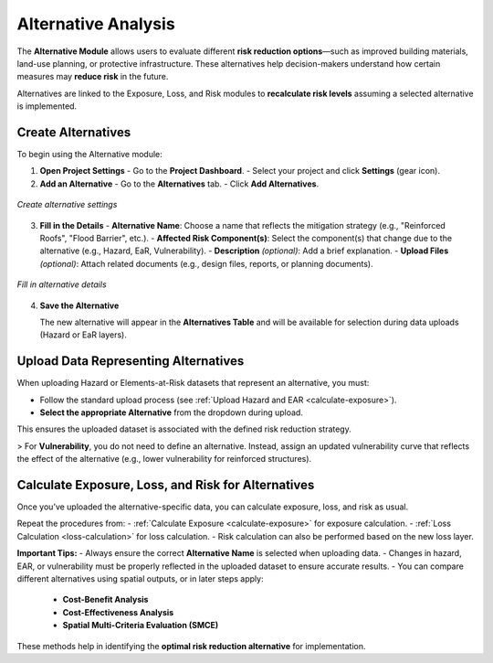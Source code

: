 Alternative Analysis
====================

The **Alternative Module** allows users to evaluate different **risk reduction options**—such as improved building materials, land-use planning, or protective infrastructure. These alternatives help decision-makers understand how certain measures may **reduce risk** in the future.

Alternatives are linked to the Exposure, Loss, and Risk modules to **recalculate risk levels** assuming a selected alternative is implemented.

Create Alternatives
^^^^^^^^^^^^^^^^^^^^^^

To begin using the Alternative module:

1. **Open Project Settings**
   - Go to the **Project Dashboard**.
   - Select your project and click **Settings** (gear icon).

2. **Add an Alternative**
   - Go to the **Alternatives** tab.
   - Click **Add Alternatives**.

.. figure:: /images/tutorials_alternative/createalternative.png
   :scale: 60%
   :align: center

   *Create alternative settings*

3. **Fill in the Details**
   - **Alternative Name**: Choose a name that reflects the mitigation strategy (e.g., "Reinforced Roofs", "Flood Barrier", etc.).
   - **Affected Risk Component(s)**: Select the component(s) that change due to the alternative (e.g., Hazard, EaR, Vulnerability).
   - **Description** *(optional)*: Add a brief explanation.
   - **Upload Files** *(optional)*: Attach related documents (e.g., design files, reports, or planning documents).

.. figure:: /images/tutorials_alternative/alternativedetails.png
   :scale: 60%
   :align: center

   *Fill in alternative details*

4. **Save the Alternative**

   The new alternative will appear in the **Alternatives Table** and will be available for selection during data uploads (Hazard or EaR layers).

Upload Data Representing Alternatives
^^^^^^^^^^^^^^^^^^^^^^^^^^^^^^^^^^^^^^^^

When uploading Hazard or Elements-at-Risk datasets that represent an alternative, you must:

- Follow the standard upload process (see :ref:`Upload Hazard and EAR <calculate-exposure>`).
- **Select the appropriate Alternative** from the dropdown during upload.

This ensures the uploaded dataset is associated with the defined risk reduction strategy.

> For **Vulnerability**, you do not need to define an alternative. Instead, assign an updated vulnerability curve that reflects the effect of the alternative (e.g., lower vulnerability for reinforced structures).

Calculate Exposure, Loss, and Risk for Alternatives
^^^^^^^^^^^^^^^^^^^^^^^^^^^^^^^^^^^^^^^^^^^^^^^^^^^^^^

Once you’ve uploaded the alternative-specific data, you can calculate exposure, loss, and risk as usual.

Repeat the procedures from:
- :ref:`Calculate Exposure <calculate-exposure>` for exposure calculation.
- :ref:`Loss Calculation <loss-calculation>` for loss calculation.
- Risk calculation can also be performed based on the new loss layer.

**Important Tips:**
- Always ensure the correct **Alternative Name** is selected when uploading data.
- Changes in hazard, EAR, or vulnerability must be properly reflected in the uploaded dataset to ensure accurate results.
- You can compare different alternatives using spatial outputs, or in later steps apply:
  - **Cost-Benefit Analysis**
  - **Cost-Effectiveness Analysis**
  - **Spatial Multi-Criteria Evaluation (SMCE)**

These methods help in identifying the **optimal risk reduction alternative** for implementation.
